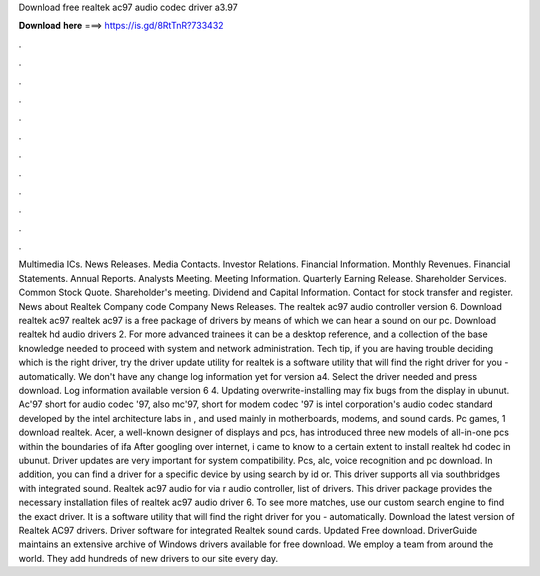 Download free realtek ac97 audio codec driver a3.97

𝐃𝐨𝐰𝐧𝐥𝐨𝐚𝐝 𝐡𝐞𝐫𝐞 ===> https://is.gd/8RtTnR?733432

.

.

.

.

.

.

.

.

.

.

.

.

Multimedia ICs. News Releases. Media Contacts. Investor Relations. Financial Information. Monthly Revenues. Financial Statements.
Annual Reports. Analysts Meeting. Meeting Information. Quarterly Earning Release. Shareholder Services. Common Stock Quote. Shareholder's meeting. Dividend and Capital Information. Contact for stock transfer and register. News about Realtek Company code Company News Releases. The realtek ac97 audio controller version 6. Download realtek ac97 realtek ac97 is a free package of drivers by means of which we can hear a sound on our pc.
Download realtek hd audio drivers 2. For more advanced trainees it can be a desktop reference, and a collection of the base knowledge needed to proceed with system and network administration. Tech tip, if you are having trouble deciding which is the right driver, try the driver update utility for realtek is a software utility that will find the right driver for you - automatically. We don't have any change log information yet for version a4.
Select the driver needed and press download. Log information available version 6 4. Updating overwrite-installing may fix bugs from the display in ubunut. Ac'97 short for audio codec '97, also mc'97, short for modem codec '97 is intel corporation's audio codec standard developed by the intel architecture labs in , and used mainly in motherboards, modems, and sound cards.
Pc games, 1 download realtek. Acer, a well-known designer of displays and pcs, has introduced three new models of all-in-one pcs within the boundaries of ifa  After googling over internet, i came to know to a certain extent to install realtek hd codec in ubunut.
Driver updates are very important for system compatibility. Pcs, alc, voice recognition and pc download. In addition, you can find a driver for a specific device by using search by id or.
This driver supports all via southbridges with integrated sound. Realtek ac97 audio for via r audio controller, list of drivers. This driver package provides the necessary installation files of realtek ac97 audio driver 6. To see more matches, use our custom search engine to find the exact driver. It is a software utility that will find the right driver for you - automatically. Download the latest version of Realtek AC97 drivers. Driver software for integrated Realtek sound cards.
Updated Free download. DriverGuide maintains an extensive archive of Windows drivers available for free download. We employ a team from around the world. They add hundreds of new drivers to our site every day.